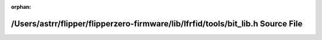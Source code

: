 .. meta::c211c8a117243b49be28e174866170e50a1b1047cc204e11bacfbf4efd2effaed9f9f32c59ba79f1cf2a932f39503101a38c8bf5ae94112b0a477833818e0524

:orphan:

.. title:: Flipper Zero Firmware: /Users/astrr/flipper/flipperzero-firmware/lib/lfrfid/tools/bit_lib.h Source File

/Users/astrr/flipper/flipperzero-firmware/lib/lfrfid/tools/bit\_lib.h Source File
=================================================================================

.. container:: doxygen-content

   
   .. raw:: html
     :file: bit__lib_8h_source.html
